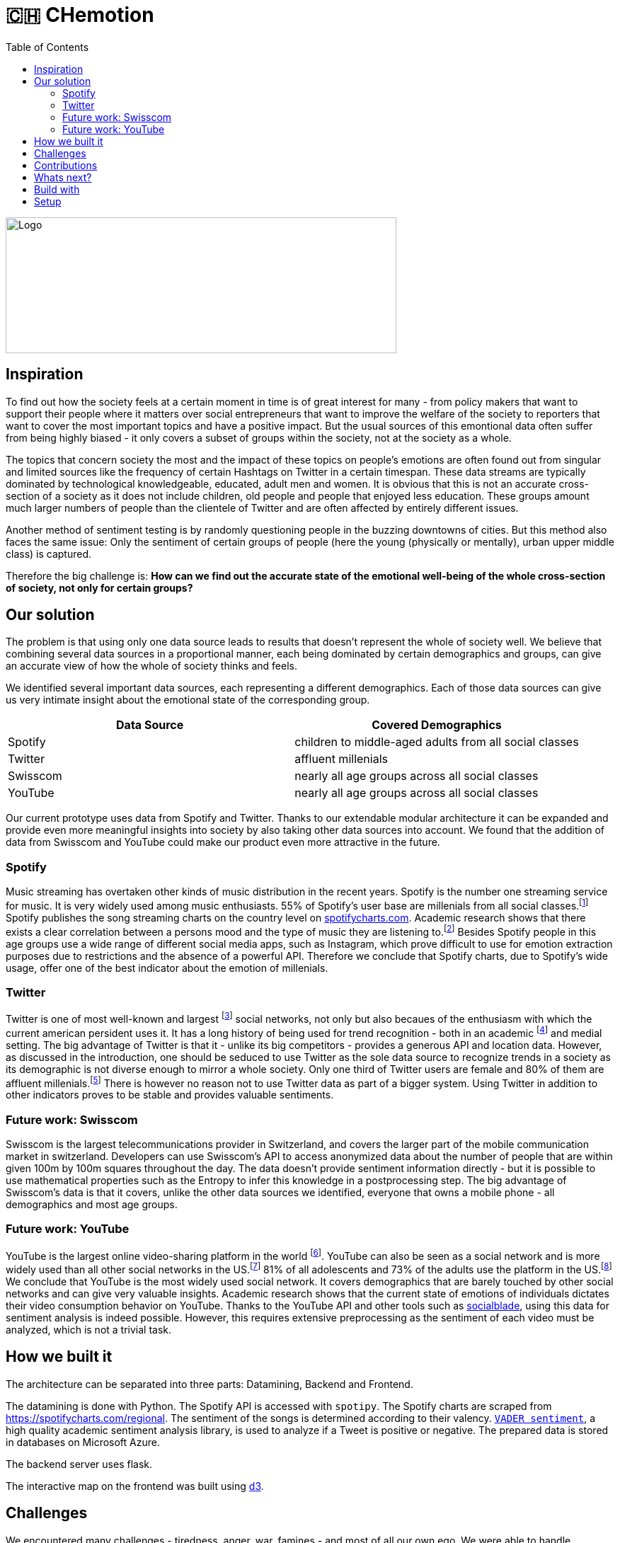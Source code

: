 = 🇨🇭 CHemotion
:toc:

image::logo.svg[Logo, 552, 192]

== Inspiration
To find out how the society feels at a certain moment in time is of great interest for many - from policy makers that want to support their people where it matters over social entrepreneurs that want to improve the welfare of the society to reporters that want to cover the most important topics and have a positive impact.
But the usual sources of this emontional data often suffer from being highly biased - it only covers a subset of groups within the society, not at the society as a whole.

The topics that concern society the most and the impact of these topics on people's emotions are often found out from singular and limited sources like the frequency of certain Hashtags on Twitter in a certain timespan.
These data streams are typically dominated by technological knowledgeable, educated, adult men and women.
It is obvious that this is not an accurate cross-section of a society as it does not include children, old people and people that enjoyed less education.
These groups amount much larger numbers of people than the clientele of Twitter and are often affected by entirely different issues.

Another method of sentiment testing is by randomly questioning people in the buzzing downtowns of cities.
But this method also faces the same issue: Only the sentiment of certain groups of people (here the young (physically or mentally), urban upper middle class) is captured. 

Therefore the big challenge is: *How can we find out the accurate state of the emotional well-being of the whole cross-section of society, not only for certain groups?* 

== Our solution

The problem is that using only one data source leads to results that doesn't represent the whole of society well.
We believe that combining several data sources in a proportional manner, each being dominated by certain demographics and groups, can give an accurate view of how the whole of society thinks and feels.

We identified several important data sources, each representing a different demographics.
Each of those data sources can give us very intimate insight about the emotional state of the corresponding group.

|===
| Data Source | Covered Demographics

| Spotify | children to middle-aged adults from all social classes
| Twitter | affluent millenials
| Swisscom | nearly all age groups across all social classes
| YouTube | nearly all age groups across all social classes
|===

Our current prototype uses data from Spotify and Twitter.
Thanks to our extendable modular architecture it can be expanded and provide even more meaningful insights into society by also taking other data sources into account.
We found that the addition of data from Swisscom and YouTube could make our product even more attractive in the future.

=== Spotify

Music streaming has overtaken other kinds of music distribution in the recent years. 
Spotify is the number one streaming service for music.
It is very widely used among music enthusiasts.
55% of Spotify's user base are millenials from all social classes.footnote:[Source: https://kommandotech.com/statistics/spotify-user-statistics/]
Spotify publishes the song streaming charts on the country level on https://spotifycharts.com/regional[spotifycharts.com].
Academic research shows that there exists a clear correlation between a persons mood and the type of music they are listening to.footnote:[Covered extensively in this PhD thesis: http://web.media.mit.edu/~tristan/phd/]
Besides Spotify people in this age groups use a wide range of different social media apps, such as Instagram, which prove difficult to use for emotion extraction purposes due to restrictions and the absence of a powerful API.
Therefore we conclude that Spotify charts, due to Spotify's wide usage, offer one of the best indicator about the emotion of millenials.

=== Twitter

Twitter is one of most well-known and largest footnote:[https://makeawebsitehub.com/social-media-sites/] social networks, not only but also becaues of the enthusiasm with which the current american persident uses it.
It has a long history of being used for trend recognition - both in an academic footnote:[Example: https://www.kth.se/social/files/58878811f276540810b9ee1a/SB%C3%A4ckstr%C3%B6m_JFHaslum.pdf] and medial setting.
The big advantage of Twitter is that it - unlike its big competitors - provides a generous API and location data.
However, as discussed in the introduction, one should be seduced to use Twitter as the sole data source to recognize trends in a society as its demographic is not diverse enough to mirror a whole society.
Only one third of Twitter users are female and 80% of them are affluent millenials.footnote:[https://www.omnicoreagency.com/twitter-statistics/]
There is however no reason not to use Twitter data as part of a bigger system.
Using Twitter in addition to other indicators proves to be stable and provides valuable sentiments.

=== Future work: Swisscom

Swisscom is the largest telecommunications provider in Switzerland, and covers the larger part of the mobile communication market in switzerland.
Developers can use Swisscom's API to access anonymized data about the number of people that are within given 100m by 100m squares throughout the day.
The data doesn't provide sentiment information directly - but it is possible to use mathematical properties such as the Entropy to infer this knowledge in a postprocessing step.
The big advantage of Swisscom's data is that it covers, unlike the other data sources we identified, everyone that owns a mobile phone - all demographics and most age groups.

=== Future work: YouTube

YouTube is the largest online video-sharing platform in the world footnote:[https://en.wikipedia.org/wiki/YouTube].
YouTube can also be seen as a social network and is more widely used than all other social networks in the US.footnote:[https://blog.hootsuite.com/youtube-stats-marketers/]
81% of all adolescents and 73% of the adults use the platform in the US.footnote:[https://blog.hootsuite.com/youtube-stats-marketers/]
We conclude that YouTube is the most widely used social network.
It covers demographics that are barely touched by other social networks and can give very valuable insights.
Academic research shows that the current state of emotions of individuals dictates their video consumption behavior on YouTube.
Thanks to the YouTube API and other tools such as https://socialblade.com/youtube/[socialblade], using this data for sentiment analysis is indeed possible.
However, this requires extensive preprocessing as the sentiment of each video must be analyzed, which is not a trivial task.
 
== How we built it

The architecture can be separated into three parts: Datamining, Backend and Frontend.

The datamining is done with Python. 
The Spotify API is accessed with `spotipy`. 
The Spotify charts are scraped from https://spotifycharts.com/regional.
The sentiment of the songs is determined according to their valency.
https://github.com/cjhutto/vaderSentiment[`VADER sentiment`], a high quality academic sentiment analysis library, is used to analyze if a Tweet is positive or negative.
The prepared data is stored in databases on Microsoft Azure.

The backend server uses flask.

The interactive map on the frontend was built using https://d3js.org/[d3].

== Challenges

We encountered many challenges - tiredness, anger, war, famines - and most of all our own ego.
We were able to handle everything life threw at us by taking a deep breath and remembering the body movement exercise from migros at the opening ceremony.  

== Contributions

We propose the usage of different data sources for trend and sentiment analysis in a society.
We demonstrate the effectiveness this approach has for this task.

== Whats next?

Add more data sources to the pipeline - for example Swisscom and YouTube as discussed before.

== Build with

Time, sweath and computers

== Setup

```bash
git clone https://github.com/jeremiasbaur/CoronaHackZurich2020
cd CoronaHackZurich2020/scare_webapp
pip install -r requirements.txt
flask run
```

Now go to http://localhost:5000 and you are good to go!

